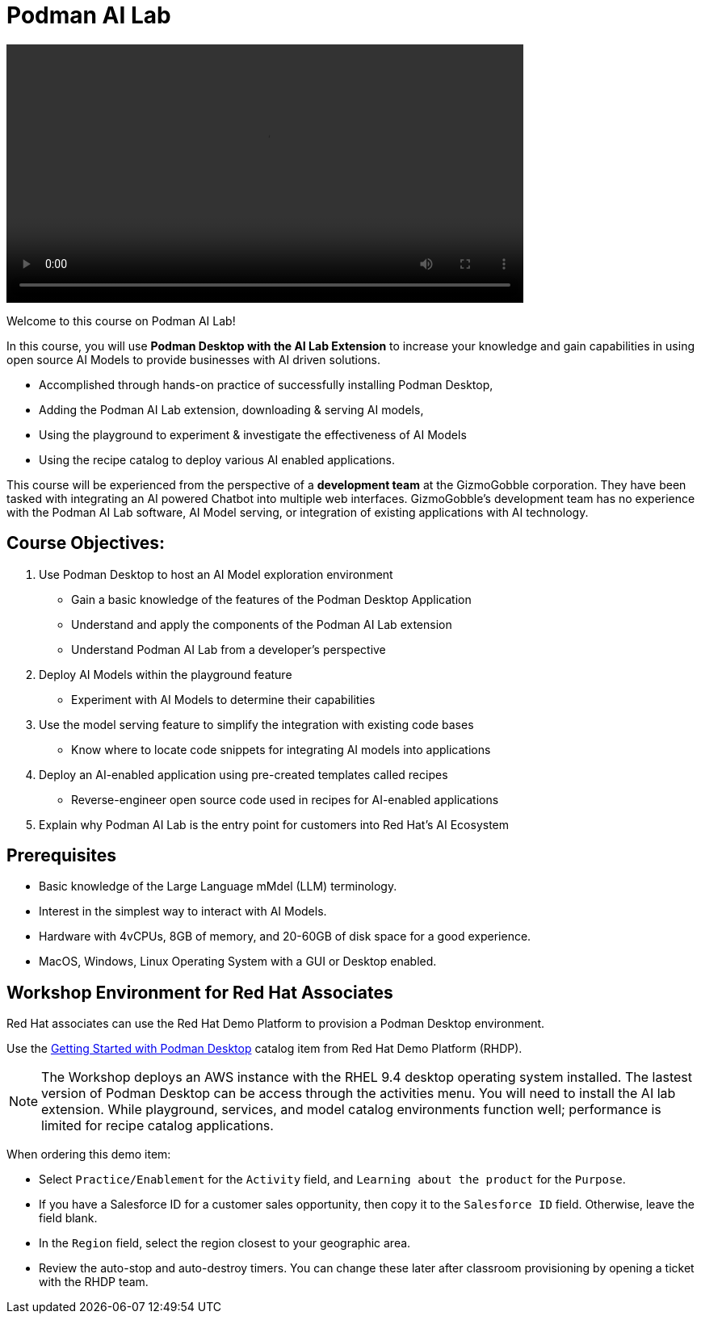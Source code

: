 = Podman AI Lab
:navtitle: Home

video::podmanai_intro_v1.mp4[width=640]

Welcome to this course on Podman AI Lab!

In this course, you will use *Podman Desktop with the AI Lab Extension* to increase your knowledge and gain capabilities in using open source AI Models to provide businesses with AI driven solutions.  

 * Accomplished through hands-on practice of successfully installing Podman Desktop, 
 * Adding the Podman AI Lab extension, downloading & serving AI models, 
 * Using the playground to experiment & investigate the effectiveness of AI Models
 * Using the recipe catalog to deploy various AI enabled applications.


This course will be experienced from the perspective of a *development team* at the GizmoGobble  corporation. They have been tasked with integrating an AI powered Chatbot into multiple web interfaces. GizmoGobble's development team has no experience with the Podman AI Lab software, AI Model serving, or integration of existing applications with AI technology.
// Can we add a hyperlink for GizmoGobble corporation? This way, someone who is interested to learn more about it can visit the page and get information.



== Course Objectives:


 . Use Podman Desktop to host an AI Model exploration environment 
 ** Gain a basic knowledge of the features of the Podman Desktop Application
 ** Understand and apply the components of the Podman AI Lab extension
 ** Understand Podman AI Lab from a developer's perspective

 . Deploy AI Models within the playground feature
 ** Experiment with AI Models to determine their capabilities

 . Use the model serving feature to simplify the integration with existing code bases
 **  Know where to locate code snippets for integrating AI models into applications

 . Deploy an AI-enabled application using pre-created templates called recipes
 **  Reverse-engineer open source code used in recipes for AI-enabled applications

 . Explain why Podman AI Lab is the entry point for customers into Red Hat's AI Ecosystem


== Prerequisites


* Basic knowledge of the Large Language mMdel (LLM) terminology.
* Interest in the simplest way to interact with AI Models.
* Hardware with 4vCPUs, 8GB of memory, and 20-60GB of disk space for a good experience.
* MacOS, Windows, Linux Operating System with a GUI or Desktop enabled.



== Workshop Environment for Red Hat Associates

Red Hat associates can use the Red Hat Demo Platform to provision a Podman Desktop environment.

Use the https://demo.redhat.com/catalog?search=podman&item=babylon-catalog-prod%2Fsandboxes-gpte.rhel-podman-desktop.prod[Getting Started with Podman Desktop] catalog item from Red Hat Demo Platform (RHDP).

[NOTE]
The Workshop deploys an AWS instance with the RHEL 9.4 desktop operating system installed.  The lastest version of Podman Desktop can be access through the activities menu. You will need to install the AI lab extension.  While playground, services, and model catalog environments function well; performance is limited for recipe catalog applications. 


When ordering this demo item:

* Select `Practice/Enablement` for the `Activity` field, and `Learning about the product` for the `Purpose`.

* If you have a Salesforce ID for a customer sales opportunity, then copy it to the `Salesforce ID` field. Otherwise, leave the field blank.

* In the `Region` field, select the region closest to your geographic area.

* Review the auto-stop and auto-destroy timers. You can change these later after classroom provisioning by opening a ticket with the RHDP team.




